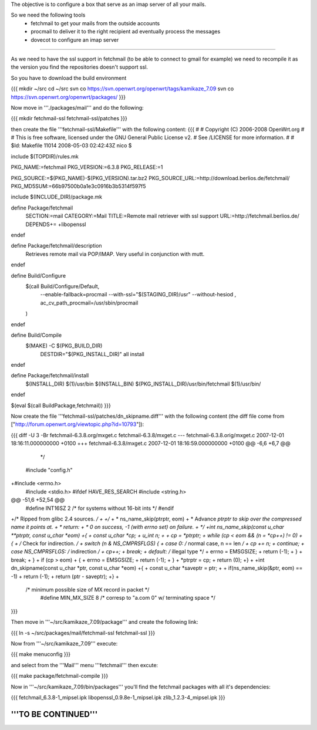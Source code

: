 The objective is to configure a box that serve as an imap server of all your mails.

So we need the following tools
 * fetchmail to get your mails from the outside accounts
 * procmail to deliver it to the right recipient ad eventually process the messages
 * dovecot to configure an imap server

----

As we need to have the ssl support in fetchmail (to be able to connect to gmail for example) we need to recompile it as the version you find the repositories doesn't support ssl.

So you have to download the build environment

{{{
mkdir ~/src
cd ~/src
svn co https://svn.openwrt.org/openwrt/tags/kamikaze_7.09
svn co https://svn.openwrt.org/openwrt/packages/
}}}

Now move in '''./packages/mail''' and do the following:

{{{
mkdir fetchmail-ssl fetchmail-ssl/patches
}}}

then create the file '''fetchmail-ssl/Makefile''' with the following content:
{{{
#
# Copyright (C) 2006-2008 OpenWrt.org
#
# This is free software, licensed under the GNU General Public License v2.
# See /LICENSE for more information.
#
# $Id: Makefile 11014 2008-05-03 02:42:43Z nico $

include $(TOPDIR)/rules.mk

PKG_NAME:=fetchmail
PKG_VERSION:=6.3.8
PKG_RELEASE:=1

PKG_SOURCE:=$(PKG_NAME)-$(PKG_VERSION).tar.bz2
PKG_SOURCE_URL:=http://download.berlios.de/fetchmail/
PKG_MD5SUM:=66b97500b0a1e3c0916b3b5314f597f5

include $(INCLUDE_DIR)/package.mk

define Package/fetchmail
  SECTION:=mail
  CATEGORY:=Mail
  TITLE:=Remote mail retriever with ssl support
  URL:=http://fetchmail.berlios.de/
  DEPENDS+= +libopenssl
endef

define Package/fetchmail/description
 Retrieves remote mail via POP/IMAP.
 Very useful in conjunction with mutt.
endef

define Build/Configure
	$(call Build/Configure/Default, \
		--enable-fallback=procmail \
		--with-ssl="$(STAGING_DIR)/usr" \
		--without-hesiod \
		, \
		ac_cv_path_procmail=/usr/sbin/procmail \
	)
endef

define Build/Compile
	$(MAKE) -C $(PKG_BUILD_DIR) \
		DESTDIR="$(PKG_INSTALL_DIR)" \
		all install
endef

define Package/fetchmail/install
	$(INSTALL_DIR) $(1)/usr/bin
	$(INSTALL_BIN) $(PKG_INSTALL_DIR)/usr/bin/fetchmail $(1)/usr/bin/
endef

$(eval $(call BuildPackage,fetchmail))
}}}

Now create the file '''fetchmail-ssl/patches/dn_skipname.diff''' with the following content
(the diff file come from ["http://forum.openwrt.org/viewtopic.php?id=10793"]):

{{{
diff -U 3 -Br fetchmail-6.3.8.org/mxget.c fetchmail-6.3.8/mxget.c
--- fetchmail-6.3.8.orig/mxget.c        2007-12-01 18:16:11.000000000 +0100
+++ fetchmail-6.3.8/mxget.c     2007-12-01 18:16:59.000000000 +0100
@@ -6,6 +6,7 @@
  */

 #include "config.h"
+#include <errno.h>
 #include <stdio.h>
 #ifdef HAVE_RES_SEARCH
 #include <string.h>
@@ -51,6 +52,54 @@
 #define        INT16SZ         2               /* for systems without 16-bit ints */
 #endif

+/* Ripped from glibc 2.4 sources. */
+
+/*
+ * ns_name_skip(ptrptr, eom)
+ *      Advance *ptrptr to skip over the compressed name it points at.
+ * return:
+ *      0 on success, -1 (with errno set) on failure.
+ */
+int ns_name_skip(const u_char **ptrptr, const u_char *eom)
+{
+        const u_char *cp;
+        u_int n;
+
+        cp = *ptrptr;
+        while (cp < eom && (n = *cp++) != 0)
+        {
+                /* Check for indirection. */
+                switch (n & NS_CMPRSFLGS) {
+                case 0:                 /* normal case, n == len */
+                        cp += n;
+                        continue;
+                case NS_CMPRSFLGS:      /* indirection */
+                        cp++;
+                        break;
+                default:                /* illegal type */
+                        errno = EMSGSIZE;
+                        return (-1);
+                }
+                break;
+        }
+        if (cp > eom)
+        {
+                errno = EMSGSIZE;
+                return (-1);
+        }
+        *ptrptr = cp;
+        return (0);
+}
+
+int dn_skipname(const u_char *ptr, const u_char *eom)
+{
+        const u_char *saveptr = ptr;
+
+        if(ns_name_skip(&ptr, eom) == -1)
+                return (-1);
+        return (ptr - saveptr);
+}
+
 /* minimum possible size of MX record in packet */
  #define MIN_MX_SIZE    8       /* corresp to "a.com 0" w/ terminating space */
}}}

Then move in '''~/src/kamikaze_7.09/package''' and create the following link:

{{{
ln -s ~/src/packages/mail/fetchmail-ssl fetchmail-ssl
}}}

Now from '''~/src/kamikaze_7.09''' execute:

{{{
make menuconfig
}}}

and select from the '''Mail''' menu '''fetchmail''' then excute:

{{{
make package/fetchmail-compile
}}}

Now in '''~/src/kamikaze_7.09/bin/packages''' you'll find the fetchmail packages with all it's dependencies:

{{{
fetchmail_6.3.8-1_mipsel.ipk
libopenssl_0.9.8e-1_mipsel.ipk
zlib_1.2.3-4_mipsel.ipk
}}}

'''TO BE CONTINUED'''
----
